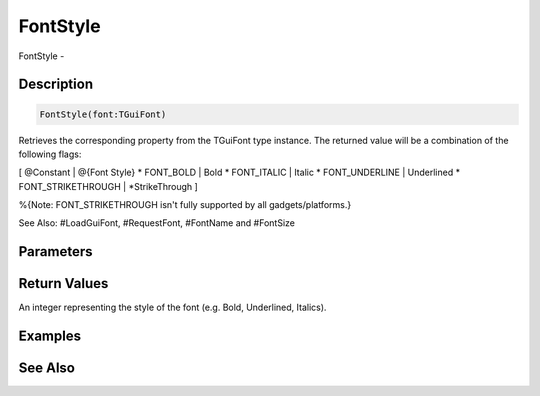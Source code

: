 .. _func_maxgui_text_fontstyle:

=========
FontStyle
=========

FontStyle - 

Description
===========

.. code-block:: blitzmax

    FontStyle(font:TGuiFont)

Retrieves the corresponding property from the TGuiFont type instance.
The returned value will be a combination of the following flags:

[ @Constant | @{Font Style}
* FONT_BOLD | Bold
* FONT_ITALIC | Italic
* FONT_UNDERLINE | Underlined
* FONT_STRIKETHROUGH | *StrikeThrough
]

%{Note: FONT_STRIKETHROUGH isn't fully supported by all gadgets/platforms.}

See Also: #LoadGuiFont, #RequestFont, #FontName and #FontSize

Parameters
==========

Return Values
=============

An integer representing the style of the font (e.g. Bold, Underlined, Italics).

Examples
========

See Also
========



